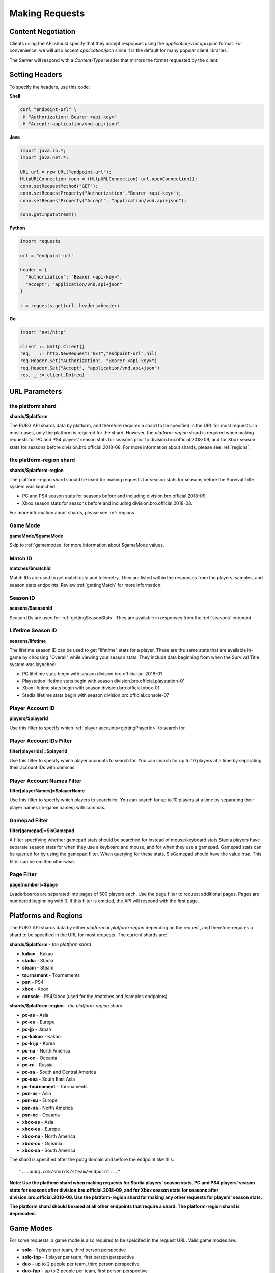 .. _makingrequests:

Making Requests
===============

Content Negotiation
-------------------
Clients using the API should specify that they accept responses using the `application/vnd.api+json` format. For convenience, we will also accept `application/json` since it is the default for many popular client libraries.

The Server will respond with a `Content-Type` header that mirrors the format requested by the client.



Setting Headers
---------------
To specify the headers, use this code:

**Shell**

.. code-block:: shell

  curl "endpoint-url" \
  -H "Authorization: Bearer <api-key>"
  -H "Accept: application/vnd.api+json"

**Java**

.. code-block:: java

  import java.io.*;
  import java.net.*;

  URL url = new URL("endpoint-url");
  HttpURLConnection conn = (HttpURLConnection) url.openConnection();
  conn.setRequestMethod("GET");
  conn.setRequestProperty("Authorization","Bearer <api-key>");
  conn.setRequestProperty("Accept", "application/vnd.api+json");

  conn.getInputStream()

**Python**

.. code-block:: python

  import requests

  url = "endpoint-url"

  header = {
    "Authorization": "Bearer <api-key>",
    "Accept": "application/vnd.api+json"
  }

  r = requests.get(url, headers=header)

**Go**

.. code-block:: go

  import "net/http"

  client := &http.Client{}
  req, _ := http.NewRequest("GET","endpoint-url",nil)
  req.Header.Set("Authorization", "Bearer <api-key>")
  req.Header.Set("Accept", "application/vnd.api+json")
  res, _ := client.Do(req)



.. _parameters:

URL Parameters
---------------

the platform shard
........................................
**shards/$platform**

The PUBG API shards data by platform, and therefore requires a shard to be specified in the URL for most requests. In most cases, only the platform is required for the shard. However, the `platform-region` shard is required when making requests for PC and PS4 players' season stats for seasons prior to division.bro.official.2018-09, and for Xbox season stats for seasons before division.bro.official.2018-08. For more information about shards, please see :ref:`regions`.

.. _platform-region-shard:

the platform-region shard
..........................
**shards/$platform-region**

The platform-region shard should be used for making requests for season stats for seasons before the Survival Title system was launched:
  
- PC and PS4 season stats for seasons before and including division.bro.official.2018-09.
- Xbox season stats for seasons before and including division.bro.official.2018-08.

For more information about shards, please see :ref:`regions`.

Game Mode
..........
**gameMode/$gameMode**

Skip to :ref:`gamemodes` for more information about $gameMode values.

Match ID
.........
**matches/$matchId**

Match IDs are used to get match data and telemetry. They are listed within the responses from the players, samples, and season stats endpoints. Review :ref:`gettingMatch` for more information.

Season ID
..........
**seasons/$seasonId**

Season IDs are used for :ref:`gettingSeasonStats`. They are available in responses from the :ref:`seasons` endpoint.

.. _lifetimeSeasonID:

Lifetime Season ID
...................
**seasons/lifetime**

The lifetime season ID can be used to get "lifetime" stats for a player. These are the same stats that are available in-game by choosing "Overall" while viewing your season stats. They include data beginning from when the Survival Title system was laynched:

- PC lifetime stats begin with season division.bro.official.pc-2018-01
- Playstation lifetime stats begin with season division.bro.official.playstation-01
- Xbox lifetime stats begin with season division.bro.official.xbox-01
- Stadia lifetime stats begin with season division.bro.official.console-07

Player Account ID
......................
**players/$playerId**

Use this filter to specify which :ref:`player accounts<gettingPlayerId>` to search for.

Player Account IDs Filter
..........................
**filter[playerIds]=$playerId**

Use this filter to specify which player accounts to search for. You can search for up to 10 players at a time by separating their account IDs with commas.

Player Account Names Filter
............................
**filter[playerNames]=$playerName**

Use this filter to specify which players to search for. You can search for up to 10 players at a time by separating their player names (in-game names) with commas.

Gamepad Filter
...............
**filter[gamepad]=$isGamepad**

A filter specifying whether gamepad stats should be searched for instead of mouse/keyboard stats
Stadia players have separate season stats for when they use a keyboard and mouse, and for when they use a gamepad. Gamepad stats can be queried for by using the gamepad filter. When querying for these stats, $isGamepad should have the value `true`. This filter can be omitted otherwise.

Page Filter
...........
**page[number]=$page**

Leaderboards are separated into pages of 500 players each. Use the page filter to request additional pages. Pages are numbered beginning with 0. If this filter is omitted, the API will respond with the first page.


.. _regions:

Platforms and Regions
---------------------
The PUBG API shards data by either `platform` or `platform-region` depending on the request, and therefore requires a shard to be specified in the URL for most requests. The current shards are:

**shards/$platform** - *the platform shard*

- **kakao** - Kakao
- **stadia** - Stadia
- **steam** - Steam
- **tournament** - Tournaments
- **psn** - PS4
- **xbox** - Xbox
- **console** - PS4/Xbox (used for the /matches and /samples endpoints)

**shards/$platform-region** - *the platform-region shard*

- **pc-as** - Asia
- **pc-eu** - Europe
- **pc-jp** - Japan
- **pc-kakao** - Kakao
- **pc-krjp** - Korea
- **pc-na** - North America
- **pc-oc** - Oceania
- **pc-ru** - Russia
- **pc-sa** - South and Central America
- **pc-sea** - South East Asia
- **pc-tournament** - Tournaments
- **psn-as** - Asia
- **psn-eu** - Europe
- **psn-na** - North America
- **psn-oc** - Oceania
- **xbox-as** - Asia
- **xbox-eu** - Europe
- **xbox-na** - North America
- **xbox-oc** - Oceania
- **xbox-sa** - South America

The shard is specified after the pubg domain and before the endpoint like this::

  "...pubg.com/shards/steam/endpoint..."

**Note: Use the platform shard when making requests for Stadia players' season stats, PC and PS4 players' season stats for seasons after division.bro.official.2018-09, and for Xbox season stats for seasons after division.bro.official.2018-08. Use the platform-region shard for making any other requests for players' season stats.**

**The platform shard should be used at all other endpoints that require a shard. The platform-region shard is deprecated.**



.. _gamemodes:

Game Modes
----------
For some requests, a game mode is also required to be speicifed in the request URL. Valid game modes are:

- **solo** - 1 player per team, third person perspective
- **solo-fpp** - 1 player per team, first person perspective
- **duo** - up to 2 people per team, third person perspective
- **duo-fpp** - up to 2 people per team, first person perspective
- **squad** - more than 2 people per team, third person perspective
- **squad-fpp** - more than 2 people per team, first person perspective



GZIP
----
Clients can specify the header `Accept-Encoding: gzip`, and the server will compress responses. Responses will be returned with `Content-Encoding: gzip`.

Given the size of matches, this can have significant performance benefits.

To specify the header Accept-Encoding, use this code:

**Shell:**

.. code-block:: shell

  -H "Accept-Encoding: gzip"


**Java:**

.. code-block:: java

  conn.setRequestProperty("Accept-Encoding","gzip");


**Python:**

.. code-block:: python

  header = {"Accept-Encoding":"gzip"}


**Go:**

.. code-block:: go

  req.Header.Set("Accept-Encoding", "gzip")

Data Retention Period
---------------------
The data retention period is 14 days. **Match data** older than 14 days will not be available. Match lists go back 14 days for the players endpoint, and the season stats enpoint will show up to the 32 most recent matches within 14 days.



Responses
---------
All Server responses will be in JSON-API format and contain a root JSON object.

Each response will contain at least one of the following top-level members:

- `data` : the response's "primary data"
- `errors` : an array of error objects

A response may contain any of these top-level members:

- `links`: a links object related to the primary data.
- `included`: an array of resource objects that are related to the primary data and/or each other ("included resources").
- `meta`: not currently used.

If a document does not contain a top-level data key, the included array will not be present either.



Cross Origin Resource Sharing
-----------------------------
The API supports Cross Origin Resource Sharing (CORS) for AJAX requests from any origin. You can read the CORS W3C Recommendation `here <https://www.w3.org/TR/cors/>`_.

Here's a sample request sent from a browser hitting 'example.com':

**Shell:**

.. code-block:: shell

  curl -i https://api.pubg.com/status -H "Origin: http://example.com"
  HTTP/1.1 200 OK
  ...
  Access-Control-Allow-Origin: *
  Access-Control-Expose-Headers: Content-Length

This is what the CORS preflight request looks like:

.. code-block:: shell

  curl -i https://api.pubg.com/status -H "Origin: http://example.com" -X OPTIONS
  HTTP/1.1 200 OK
  ...
  Access-Control-Allow-Headers: Origin,X-Title-Id,Authorization
  Access-Control-Allow-Methods: GET,POST,OPTIONS
  Access-Control-Allow-Origin: *
  Access-Control-Max-Age: 86400
